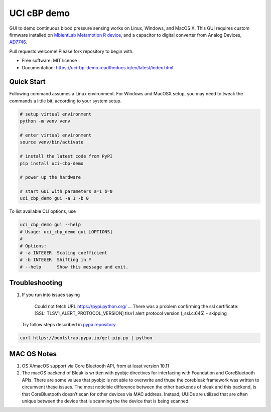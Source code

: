 ============
UCI cBP demo
============


.. image:: https://img.shields.io/pypi/v/uci_cbp_demo.svg
        :target: https://pypi.python.org/pypi/uci_cbp_demo

.. image:: https://img.shields.io/travis/taoyilee/uci_cbp_demo.svg
        :target: https://travis-ci.com/taoyilee/uci_cbp_demo

.. image:: https://readthedocs.org/projects/uci-cbp-demo/badge/?version=latest
        :target: https://uci-cbp-demo.readthedocs.io/en/latest/?badge=latest
        :alt: Documentation Status




GUI to demo continuous blood pressure sensing works on Linux, Windows, and MacOS X.
This GUI requires custom firmware installed on `MbientLab Metamotion R device <https://mbientlab.com/metamotionr>`_, and a capacitor to digital converter
from Analog Devices, `AD7746 <https://www.analog.com/media/en/technical-documentation/data-sheets/AD7745_7746.pdf>`_.

Pull requests welcome! Please fork repository to begin with.


* Free software: MIT license
* Documentation: https://uci-bp-demo.readthedocs.io/en/latest/index.html.


Quick Start
-------------
Following command assumes a Linux environment. For Windows and MacOSX setup, you may need to tweak the commands a
little bit, according to your system setup.

.. code-block:: console

    # setup virtual environment
    python -m venv venv

    # enter virtual environment
    source venv/bin/activate

    # install the latest code from PyPI
    pip install uci-cbp-demo

    # power up the hardware

    # start GUI with parameters a=1 b=0
    uci_cbp_demo gui -a 1 -b 0

To list available CLI options, use

.. code-block:: console

    uci_cbp_demo gui --help
    # Usage: uci_cbp_demo gui [OPTIONS]
    #
    # Options:
    # -a INTEGER  Scaling coefficient
    # -b INTEGER  Shifting in Y
    # --help      Show this message and exit.

Troubleshooting
------------------
1. If you run into issues saying

      Could not fetch URL https://pypi.python.org/ ... There was a problem confirming the ssl certificate: [SSL: TLSV1_ALERT_PROTOCOL_VERSION] tlsv1 alert protocol version (_ssl.c:645) - skipping

   Try follow steps described in `pypa repository <https://github.com/pypa/pip/issues/5236>`_

.. code-block:: console

    curl https://bootstrap.pypa.io/get-pip.py | python

MAC OS Notes
------------------
1. OS X/macOS support via Core Bluetooth API, from at least version 10.11
2. The macOS backend of Bleak is written with pyobjc directives for interfacing with Foundation and CoreBluetooth APIs. There are some values that pyobjc is not able to overwrite and thuse the corebleak framework was written to circumvent these issues. The most noticible difference between the other backends of bleak and this backend, is that CoreBluetooth doesn’t scan for other devices via MAC address. Instead, UUIDs are utilized that are often unique between the device that is scanning the the device that is being scanned.
